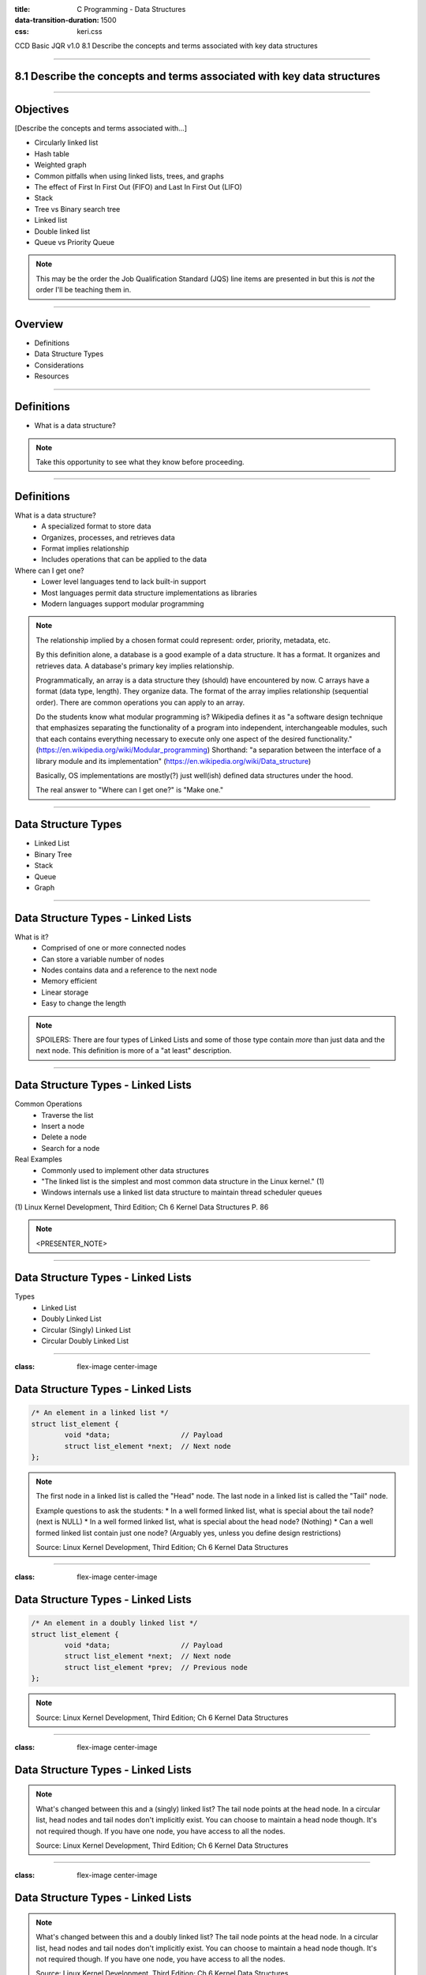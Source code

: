 :title: C Programming - Data Structures
:data-transition-duration: 1500
:css: keri.css

CCD Basic JQR v1.0
8.1 Describe the concepts and terms associated with key data structures

----

8.1 Describe the concepts and terms associated with key data structures
=======================================================================

----

Objectives
========================================

[Describe the concepts and terms associated with...]

* Circularly linked list
* Hash table
* Weighted graph
* Common pitfalls when using linked lists, trees, and graphs
* The effect of First In First Out (FIFO) and Last In First Out (LIFO)
* Stack
* Tree vs Binary search tree
* Linked list
* Double linked list
* Queue vs Priority Queue

.. note::

	This may be the order the Job Qualification Standard (JQS) line items are presented in but this is *not* the order I'll be teaching them in.

----

Overview
========================================

* Definitions
* Data Structure Types
* Considerations
* Resources

----

Definitions
========================================

* What is a data structure?

.. note::

	Take this opportunity to see what they know before proceeding.

----

Definitions
========================================

What is a data structure?
    * A specialized format to store data
    * Organizes, processes, and retrieves data
    * Format implies relationship
    * Includes operations that can be applied to the data

Where can I get one?
    * Lower level languages tend to lack built-in support
    * Most languages permit data structure implementations as libraries
    * Modern languages support modular programming

.. note::

	The relationship implied by a chosen format could represent: order, priority, metadata, etc.

	By this definition alone, a database is a good example of a data structure.  It has a format.
	It organizes and retrieves data.  A database's primary key implies relationship.

	Programmatically, an array is a data structure they (should) have encountered by now.
	C arrays have a format (data type, length).  They organize data.  The format of the array implies relationship (sequential order).
	There are common operations you can apply to an array.

	Do the students know what modular programming is?  Wikipedia defines it as "a software design technique that emphasizes separating the functionality of a program into independent, interchangeable modules, such that each contains everything necessary to execute only one aspect of the desired functionality." (https://en.wikipedia.org/wiki/Modular_programming)
	Shorthand: "a separation between the interface of a library module and its implementation" (https://en.wikipedia.org/wiki/Data_structure)

	Basically, OS implementations are mostly(?) just well(ish) defined data structures under the hood.

	The real answer to "Where can I get one?" is "Make one."

----

Data Structure Types
========================================

* Linked List
* Binary Tree
* Stack
* Queue
* Graph

----

Data Structure Types - Linked Lists
========================================

What is it?
    * Comprised of one or more connected nodes
    * Can store a variable number of nodes
    * Nodes contains data and a reference to the next node
    * Memory efficient
    * Linear storage
    * Easy to change the length

.. note::

	SPOILERS: There are four types of Linked Lists and some of those type contain *more* than just data and the next node.
	This definition is more of a "at least" description.

----

Data Structure Types - Linked Lists
========================================

Common Operations
    * Traverse the list
    * Insert a node
    * Delete a node
    * Search for a node

Real Examples
    * Commonly used to implement other data structures
    * "The linked list is the simplest and most common data structure in the Linux kernel." (1)
    * Windows internals use a linked list data structure to maintain thread scheduler queues

\(1) Linux Kernel Development, Third Edition; Ch 6 Kernel Data Structures P. 86

.. note::

	<PRESENTER_NOTE>

----

Data Structure Types - Linked Lists
========================================

Types
	* Linked List
	* Doubly Linked List
	* Circular (Singly) Linked List
	* Circular Doubly Linked List

----

:class: flex-image center-image

Data Structure Types - Linked Lists
========================================

.. code:: c

	/* An element in a linked list */
	struct list_element {
		void *data;                 // Payload
		struct list_element *next;  // Next node
	};

.. image:: images/08-01_001_01-linked_list-cropped.png

.. note::

	The first node in a linked list is called the "Head" node.
	The last node in a linked list is called the "Tail" node.

	Example questions to ask the students:
	* In a well formed linked list, what is special about the tail node?  (next is NULL)
	* In a well formed linked list, what is special about the head node?  (Nothing)
	* Can a well formed linked list contain just one node?  (Arguably yes, unless you define design restrictions)

	Source: Linux Kernel Development, Third Edition; Ch 6 Kernel Data Structures

----

:class: flex-image center-image

Data Structure Types - Linked Lists
========================================

.. code:: c

	/* An element in a doubly linked list */
	struct list_element {
		void *data;                 // Payload
		struct list_element *next;  // Next node
		struct list_element *prev;  // Previous node
	};

.. image:: images/08-01_001_02-doubly_linked_list-cropped.png

.. note::

	Source: Linux Kernel Development, Third Edition; Ch 6 Kernel Data Structures

----

:class: flex-image center-image

Data Structure Types - Linked Lists
========================================

.. image:: images/08-01_001_03-circular_singly_linked_list-cropped.png

.. note::

	What's changed between this and a (singly) linked list?  The tail node points at the head node.
	In a circular list, head nodes and tail nodes don't implicitly exist.  You can choose to maintain a head node though.
	It's not required though.  If you have one node, you have access to all the nodes.

	Source: Linux Kernel Development, Third Edition; Ch 6 Kernel Data Structures

----

:class: flex-image center-image

Data Structure Types - Linked Lists
========================================

.. image:: images/08-01_001_04-circular_doubly_linked_list-cropped.png

.. note::

	What's changed between this and a doubly linked list?  The tail node points at the head node.
	In a circular list, head nodes and tail nodes don't implicitly exist.  You can choose to maintain a head node though.
	It's not required though.  If you have one node, you have access to all the nodes.

	Source: Linux Kernel Development, Third Edition; Ch 6 Kernel Data Structures

----

Data Structure Types - Binary Tree
========================================

* <STUDENTS_SEE_THIS>

.. note::

	<PRESENTER_NOTE>

----

Data Structure Types - Stack
========================================

* <STUDENTS_SEE_THIS>

.. note::

	<PRESENTER_NOTE>

----

Data Structure Types - Queue
========================================

* <STUDENTS_SEE_THIS>

.. note::

	<PRESENTER_NOTE>

----

Data Structure Types - Graph
========================================

* <STUDENTS_SEE_THIS>

.. note::

	<PRESENTER_NOTE>

----

Considerations
========================================

* FIFO vs. LIFO
* I have data.  Which structure type should I use?
* Common Pitfalls

----

Considerations - Common Pitfalls
========================================

* <STUDENTS_SEE_THIS>

.. note::

	<PRESENTER_NOTE>

----

Considerations - FIFO vs. LIFO
========================================

* <STUDENTS_SEE_THIS>

.. note::

	<PRESENTER_NOTE>

----

Resources
========================================

* Linux Kernel Development, Third Edition

----

Summary
========================================

* Definitions
* Data Structure Types
* Considerations
	* FIFO vs. LIFO
	* I have data.  Which structure type should I use?
	* Common Pitfalls
* Resources

----

Objectives
========================================

Describe the concepts and terms associated with...

* Circularly linked list
* Hash table
* Weighted graph
* Common pitfalls when using linked lists, trees, and graphs
* The effect of First In First Out (FIFO) and Last In First Out (LIFO)
* Stack
* Tree vs Binary search tree
* Linked list
* Double linked list
* Queue vs Priority Queue
